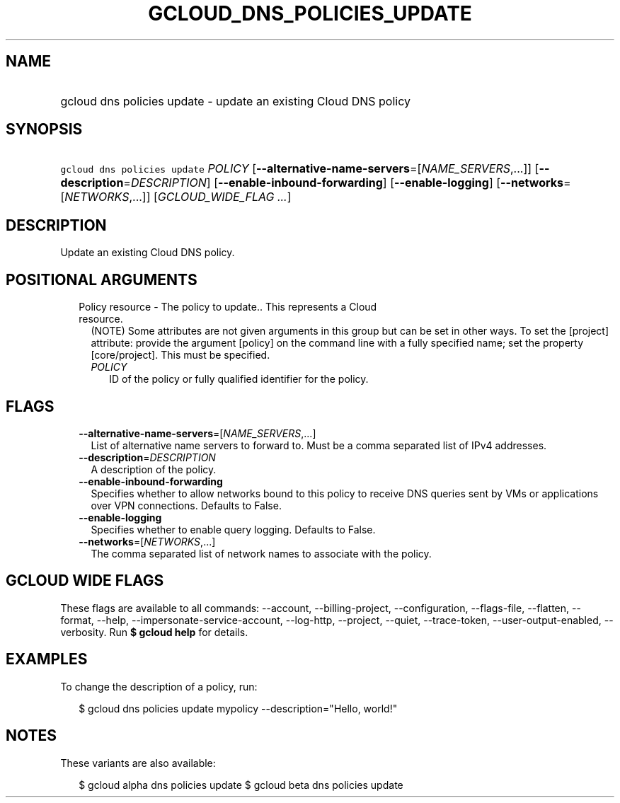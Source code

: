 
.TH "GCLOUD_DNS_POLICIES_UPDATE" 1



.SH "NAME"
.HP
gcloud dns policies update \- update an existing Cloud DNS policy



.SH "SYNOPSIS"
.HP
\f5gcloud dns policies update\fR \fIPOLICY\fR [\fB\-\-alternative\-name\-servers\fR=[\fINAME_SERVERS\fR,...]] [\fB\-\-description\fR=\fIDESCRIPTION\fR] [\fB\-\-enable\-inbound\-forwarding\fR] [\fB\-\-enable\-logging\fR] [\fB\-\-networks\fR=[\fINETWORKS\fR,...]] [\fIGCLOUD_WIDE_FLAG\ ...\fR]



.SH "DESCRIPTION"

Update an existing Cloud DNS policy.



.SH "POSITIONAL ARGUMENTS"

.RS 2m
.TP 2m

Policy resource \- The policy to update.. This represents a Cloud resource.
(NOTE) Some attributes are not given arguments in this group but can be set in
other ways. To set the [project] attribute: provide the argument [policy] on the
command line with a fully specified name; set the property [core/project]. This
must be specified.

.RS 2m
.TP 2m
\fIPOLICY\fR
ID of the policy or fully qualified identifier for the policy.


.RE
.RE
.sp

.SH "FLAGS"

.RS 2m
.TP 2m
\fB\-\-alternative\-name\-servers\fR=[\fINAME_SERVERS\fR,...]
List of alternative name servers to forward to. Must be a comma separated list
of IPv4 addresses.

.TP 2m
\fB\-\-description\fR=\fIDESCRIPTION\fR
A description of the policy.

.TP 2m
\fB\-\-enable\-inbound\-forwarding\fR
Specifies whether to allow networks bound to this policy to receive DNS queries
sent by VMs or applications over VPN connections. Defaults to False.

.TP 2m
\fB\-\-enable\-logging\fR
Specifies whether to enable query logging. Defaults to False.

.TP 2m
\fB\-\-networks\fR=[\fINETWORKS\fR,...]
The comma separated list of network names to associate with the policy.


.RE
.sp

.SH "GCLOUD WIDE FLAGS"

These flags are available to all commands: \-\-account, \-\-billing\-project,
\-\-configuration, \-\-flags\-file, \-\-flatten, \-\-format, \-\-help,
\-\-impersonate\-service\-account, \-\-log\-http, \-\-project, \-\-quiet,
\-\-trace\-token, \-\-user\-output\-enabled, \-\-verbosity. Run \fB$ gcloud
help\fR for details.



.SH "EXAMPLES"

To change the description of a policy, run:

.RS 2m
$ gcloud dns policies update mypolicy \-\-description="Hello, world!"
.RE



.SH "NOTES"

These variants are also available:

.RS 2m
$ gcloud alpha dns policies update
$ gcloud beta dns policies update
.RE

